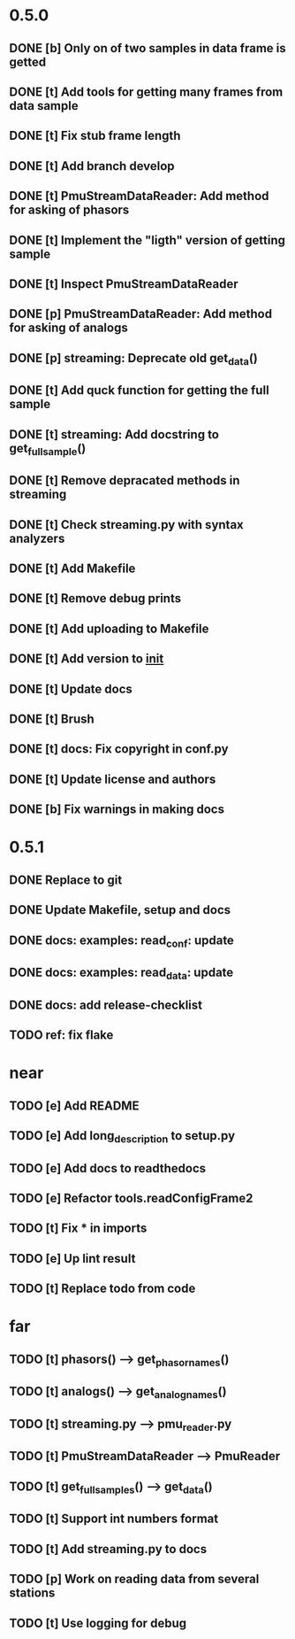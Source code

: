 * 0.5.0
** DONE [b] Only on of two samples in data frame is getted
** DONE [t] Add tools for getting many frames from data sample
** DONE [t] Fix stub frame length
** DONE [t] Add branch develop
** DONE [t] PmuStreamDataReader: Add method for asking of phasors
** DONE [t] Implement the "ligth" version of getting sample
** DONE [t] Inspect PmuStreamDataReader
** DONE [p] PmuStreamDataReader: Add method for asking of analogs
** DONE [p] streaming: Deprecate old get_data()
** DONE [t] Add quck function for getting the full sample
** DONE [t] streaming: Add docstring to get_full_sample()
** DONE [t] Remove depracated methods in streaming
** DONE [t] Check streaming.py with syntax analyzers
** DONE [t] Add Makefile
** DONE [t] Remove debug prints
** DONE [t] Add uploading to Makefile
** DONE [t] Add version to __init__
** DONE [t] Update docs
** DONE [t] Brush
** DONE [t] docs: Fix copyright in conf.py
** DONE [t] Update license and authors
** DONE [b] Fix warnings in making docs
* 0.5.1
** DONE Replace to git
** DONE Update Makefile, setup and docs
** DONE docs: examples: read_conf: update
** DONE docs: examples: read_data: update
** DONE docs: add release-checklist
** TODO ref: fix flake
* near
** TODO [e] Add README
** TODO [e] Add long_description to setup.py
** TODO [e] Add docs to readthedocs
** TODO [e] Refactor tools.readConfigFrame2
** TODO [t] Fix * in imports
** TODO [e] Up lint result
** TODO [t] Replace todo from code
* far
** TODO [t] phasors() --> get_phasor_names()
** TODO [t] analogs() --> get_analog_names()
** TODO [t] streaming.py --> pmu_reader.py
** TODO [t] PmuStreamDataReader --> PmuReader
** TODO [t] get_full_samples() --> get_data()
** TODO [t] Support int numbers format
** TODO [t] Add streaming.py to docs
** TODO [p] Work on reading data from several stations
** TODO [t] Use logging for debug
